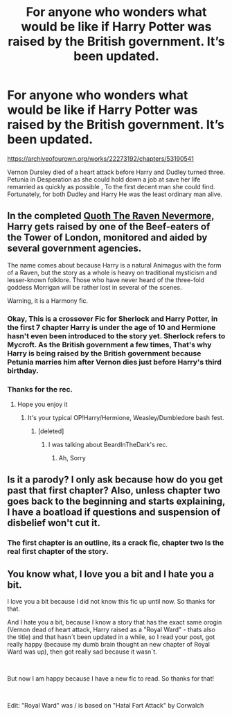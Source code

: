#+TITLE: For anyone who wonders what would be like if Harry Potter was raised by the British government. It’s been updated.

* For anyone who wonders what would be like if Harry Potter was raised by the British government. It’s been updated.
:PROPERTIES:
:Author: pygmypuffonacid
:Score: 13
:DateUnix: 1580024883.0
:DateShort: 2020-Jan-26
:FlairText: Self-Promotion
:END:
[[https://archiveofourown.org/works/22273192/chapters/53190541]]

Vernon Dursley died of a heart attack before Harry and Dudley turned three. Petunia in Desperation as she could hold down a job at save her life remarried as quickly as possible , To the first decent man she could find. Fortunately, for both Dudley and Harry He was the least ordinary man alive.


** In the completed [[https://www.fanfiction.net/s/6652537/1/Quoth-the-Raven-Nevermore][Quoth The Raven Nevermore]], Harry gets raised by one of the Beef-eaters of the Tower of London, monitored and aided by several government agencies.

The name comes about because Harry is a natural Animagus with the form of a Raven, but the story as a whole is heavy on traditional mysticism and lesser-known folklore. Those who have never heard of the three-fold goddess Morrigan will be rather lost in several of the scenes.

Warning, it is a Harmony fic.
:PROPERTIES:
:Author: BeardInTheDark
:Score: 9
:DateUnix: 1580028458.0
:DateShort: 2020-Jan-26
:END:

*** Okay, This is a crossover Fic for Sherlock and Harry Potter, in the first 7 chapter Harry is under the age of 10 and Hermione hasn't even been introduced to the story yet. Sherlock refers to Mycroft. As the British government a few times, That's why Harry is being raised by the British government because Petunia marries him after Vernon dies just before Harry's third birthday.
:PROPERTIES:
:Author: pygmypuffonacid
:Score: 2
:DateUnix: 1580029086.0
:DateShort: 2020-Jan-26
:END:


*** Thanks for the rec.
:PROPERTIES:
:Author: HHrPie
:Score: 1
:DateUnix: 1580031562.0
:DateShort: 2020-Jan-26
:END:

**** Hope you enjoy it
:PROPERTIES:
:Author: pygmypuffonacid
:Score: 0
:DateUnix: 1580031613.0
:DateShort: 2020-Jan-26
:END:

***** It's your typical OP!Harry/Hermione, Weasley/Dumbledore bash fest.
:PROPERTIES:
:Author: YOB1997
:Score: 1
:DateUnix: 1580047377.0
:DateShort: 2020-Jan-26
:END:

****** [deleted]
:PROPERTIES:
:Score: 0
:DateUnix: 1580047811.0
:DateShort: 2020-Jan-26
:END:

******* I was talking about BeardInTheDark's rec.
:PROPERTIES:
:Author: YOB1997
:Score: 1
:DateUnix: 1580047871.0
:DateShort: 2020-Jan-26
:END:

******** Ah, Sorry
:PROPERTIES:
:Author: pygmypuffonacid
:Score: 1
:DateUnix: 1580047929.0
:DateShort: 2020-Jan-26
:END:


** Is it a parody? I only ask because how do you get past that first chapter? Also, unless chapter two goes back to the beginning and starts explaining, I have a boatload if questions and suspension of disbelief won't cut it.
:PROPERTIES:
:Author: SB_Oddities
:Score: 5
:DateUnix: 1580025902.0
:DateShort: 2020-Jan-26
:END:

*** The first chapter is an outline, its a crack fic, chapter two Is the real first chapter of the story.
:PROPERTIES:
:Author: pygmypuffonacid
:Score: 3
:DateUnix: 1580028224.0
:DateShort: 2020-Jan-26
:END:


** You know what, I love you a bit and I hate you a bit.

I love you a bit because I did not know this fic up until now. So thanks for that.

And I hate you a bit, because I know a story that has the exact same orogin (Vernon dead of heart attack, Harry raised as a "Royal Ward" - thats also the title) and that hasn´t been updated in a while, so I read your post, got really happy (because my dumb brain thought an new chapter of Royal Ward was up), then got really sad because it wasn´t.

​

But now I am happy because I have a new fic to read. So thanks for that!

​

Edit: "Royal Ward" was / is based on "Hatal Fart Attack" by Corwalch
:PROPERTIES:
:Author: Tanatas_9
:Score: 2
:DateUnix: 1580054806.0
:DateShort: 2020-Jan-26
:END:

